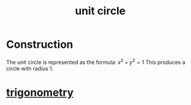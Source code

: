 :PROPERTIES:
:ID:       0c0ade61-f327-45b8-bfce-2a9ea38bbede
:mtime:    20240429132628
:ctime:    20240429132220
:END:
#+title: unit circle

#+filetags: :math:circle:trigonometry:mathematics:right_triangle:sine:cosine:tangent:cotangent:

* Construction

The unit circle is represented as the formula:
$x^2 + y^2 = 1$
This produces a circle with radius 1.
* [[id:f7833289-8575-47ec-8959-c5701fd705cd][trigonometry]]
[[./img/all-trig-graphs-gif_orig_large_optimized.gif]]
